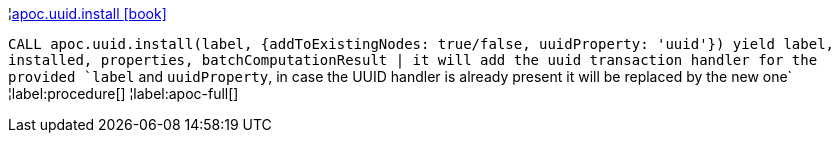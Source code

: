 ¦xref::overview/apoc.uuid/apoc.uuid.install.adoc[apoc.uuid.install icon:book[]] +

`CALL apoc.uuid.install(label, {addToExistingNodes: true/false, uuidProperty: 'uuid'}) yield label, installed, properties, batchComputationResult | it will add the uuid transaction handler
for the provided `label` and `uuidProperty`, in case the UUID handler is already present it will be replaced by the new one`
¦label:procedure[]
¦label:apoc-full[]

